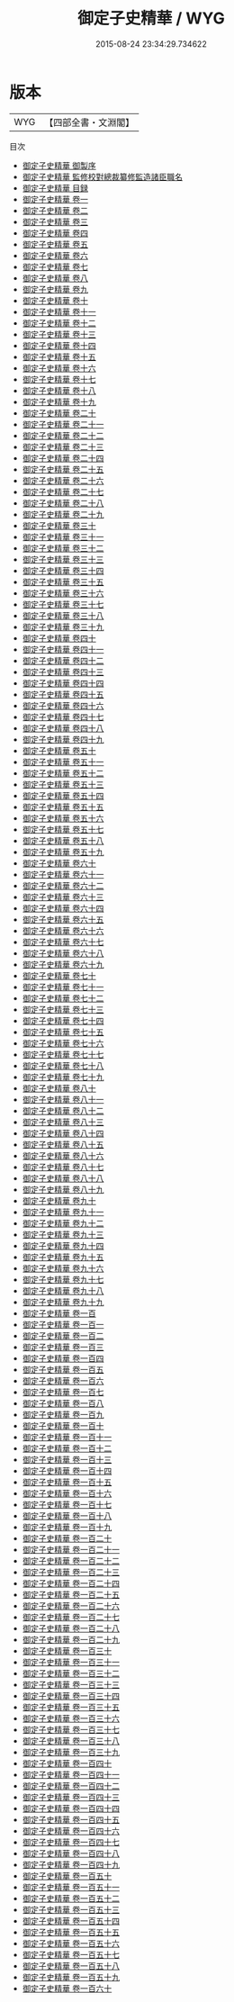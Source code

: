 #+TITLE: 御定子史精華 / WYG
#+DATE: 2015-08-24 23:34:29.734622
* 版本
 |       WYG|【四部全書・文淵閣】|
目次
 - [[file:KR3k0058_000.txt::000-1a][御定子史精華 御製序]]
 - [[file:KR3k0058_000.txt::000-3a][御定子史精華 監修校對總裁纂修監造諸臣職名]]
 - [[file:KR3k0058_000.txt::000-7a][御定子史精華 目録]]
 - [[file:KR3k0058_001.txt::001-1a][御定子史精華 卷一]]
 - [[file:KR3k0058_002.txt::002-1a][御定子史精華 卷二]]
 - [[file:KR3k0058_003.txt::003-1a][御定子史精華 卷三]]
 - [[file:KR3k0058_004.txt::004-1a][御定子史精華 卷四]]
 - [[file:KR3k0058_005.txt::005-1a][御定子史精華 卷五]]
 - [[file:KR3k0058_006.txt::006-1a][御定子史精華 卷六]]
 - [[file:KR3k0058_007.txt::007-1a][御定子史精華 卷七]]
 - [[file:KR3k0058_008.txt::008-1a][御定子史精華 卷八]]
 - [[file:KR3k0058_009.txt::009-1a][御定子史精華 卷九]]
 - [[file:KR3k0058_010.txt::010-1a][御定子史精華 卷十]]
 - [[file:KR3k0058_011.txt::011-1a][御定子史精華 卷十一]]
 - [[file:KR3k0058_012.txt::012-1a][御定子史精華 卷十二]]
 - [[file:KR3k0058_013.txt::013-1a][御定子史精華 卷十三]]
 - [[file:KR3k0058_014.txt::014-1a][御定子史精華 卷十四]]
 - [[file:KR3k0058_015.txt::015-1a][御定子史精華 卷十五]]
 - [[file:KR3k0058_016.txt::016-1a][御定子史精華 卷十六]]
 - [[file:KR3k0058_017.txt::017-1a][御定子史精華 卷十七]]
 - [[file:KR3k0058_018.txt::018-1a][御定子史精華 卷十八]]
 - [[file:KR3k0058_019.txt::019-1a][御定子史精華 卷十九]]
 - [[file:KR3k0058_020.txt::020-1a][御定子史精華 卷二十]]
 - [[file:KR3k0058_021.txt::021-1a][御定子史精華 卷二十一]]
 - [[file:KR3k0058_022.txt::022-1a][御定子史精華 卷二十二]]
 - [[file:KR3k0058_023.txt::023-1a][御定子史精華 卷二十三]]
 - [[file:KR3k0058_024.txt::024-1a][御定子史精華 卷二十四]]
 - [[file:KR3k0058_025.txt::025-1a][御定子史精華 卷二十五]]
 - [[file:KR3k0058_026.txt::026-1a][御定子史精華 卷二十六]]
 - [[file:KR3k0058_027.txt::027-1a][御定子史精華 卷二十七]]
 - [[file:KR3k0058_028.txt::028-1a][御定子史精華 卷二十八]]
 - [[file:KR3k0058_029.txt::029-1a][御定子史精華 卷二十九]]
 - [[file:KR3k0058_030.txt::030-1a][御定子史精華 卷三十]]
 - [[file:KR3k0058_031.txt::031-1a][御定子史精華 卷三十一]]
 - [[file:KR3k0058_032.txt::032-1a][御定子史精華 卷三十二]]
 - [[file:KR3k0058_033.txt::033-1a][御定子史精華 卷三十三]]
 - [[file:KR3k0058_034.txt::034-1a][御定子史精華 卷三十四]]
 - [[file:KR3k0058_035.txt::035-1a][御定子史精華 卷三十五]]
 - [[file:KR3k0058_036.txt::036-1a][御定子史精華 卷三十六]]
 - [[file:KR3k0058_037.txt::037-1a][御定子史精華 卷三十七]]
 - [[file:KR3k0058_038.txt::038-1a][御定子史精華 卷三十八]]
 - [[file:KR3k0058_039.txt::039-1a][御定子史精華 卷三十九]]
 - [[file:KR3k0058_040.txt::040-1a][御定子史精華 卷四十]]
 - [[file:KR3k0058_041.txt::041-1a][御定子史精華 卷四十一]]
 - [[file:KR3k0058_042.txt::042-1a][御定子史精華 卷四十二]]
 - [[file:KR3k0058_043.txt::043-1a][御定子史精華 卷四十三]]
 - [[file:KR3k0058_044.txt::044-1a][御定子史精華  卷四十四]]
 - [[file:KR3k0058_045.txt::045-1a][御定子史精華 卷四十五]]
 - [[file:KR3k0058_046.txt::046-1a][御定子史精華 卷四十六]]
 - [[file:KR3k0058_047.txt::047-1a][御定子史精華 卷四十七]]
 - [[file:KR3k0058_048.txt::048-1a][御定子史精華 卷四十八]]
 - [[file:KR3k0058_049.txt::049-1a][御定子史精華 卷四十九]]
 - [[file:KR3k0058_050.txt::050-1a][御定子史精華 卷五十]]
 - [[file:KR3k0058_051.txt::051-1a][御定子史精華 卷五十一]]
 - [[file:KR3k0058_052.txt::052-1a][御定子史精華 卷五十二]]
 - [[file:KR3k0058_053.txt::053-1a][御定子史精華 卷五十三]]
 - [[file:KR3k0058_054.txt::054-1a][御定子史精華 卷五十四]]
 - [[file:KR3k0058_055.txt::055-1a][御定子史精華 卷五十五]]
 - [[file:KR3k0058_056.txt::056-1a][御定子史精華 卷五十六]]
 - [[file:KR3k0058_057.txt::057-1a][御定子史精華 卷五十七]]
 - [[file:KR3k0058_058.txt::058-1a][御定子史精華 卷五十八]]
 - [[file:KR3k0058_059.txt::059-1a][御定子史精華 卷五十九]]
 - [[file:KR3k0058_060.txt::060-1a][御定子史精華 卷六十]]
 - [[file:KR3k0058_061.txt::061-1a][御定子史精華 卷六十一]]
 - [[file:KR3k0058_062.txt::062-1a][御定子史精華 卷六十二]]
 - [[file:KR3k0058_063.txt::063-1a][御定子史精華 卷六十三]]
 - [[file:KR3k0058_064.txt::064-1a][御定子史精華 卷六十四]]
 - [[file:KR3k0058_065.txt::065-1a][御定子史精華 卷六十五]]
 - [[file:KR3k0058_066.txt::066-1a][御定子史精華 卷六十六]]
 - [[file:KR3k0058_067.txt::067-1a][御定子史精華 卷六十七]]
 - [[file:KR3k0058_068.txt::068-1a][御定子史精華 卷六十八]]
 - [[file:KR3k0058_069.txt::069-1a][御定子史精華 卷六十九]]
 - [[file:KR3k0058_070.txt::070-1a][御定子史精華 卷七十]]
 - [[file:KR3k0058_071.txt::071-1a][御定子史精華 卷七十一]]
 - [[file:KR3k0058_072.txt::072-1a][御定子史精華 卷七十二]]
 - [[file:KR3k0058_073.txt::073-1a][御定子史精華 卷七十三]]
 - [[file:KR3k0058_074.txt::074-1a][御定子史精華 卷七十四]]
 - [[file:KR3k0058_075.txt::075-1a][御定子史精華 卷七十五]]
 - [[file:KR3k0058_076.txt::076-1a][御定子史精華 卷七十六]]
 - [[file:KR3k0058_077.txt::077-1a][御定子史精華 卷七十七]]
 - [[file:KR3k0058_078.txt::078-1a][御定子史精華 卷七十八]]
 - [[file:KR3k0058_079.txt::079-1a][御定子史精華 卷七十九]]
 - [[file:KR3k0058_080.txt::080-1a][御定子史精華 卷八十]]
 - [[file:KR3k0058_081.txt::081-1a][御定子史精華 卷八十一]]
 - [[file:KR3k0058_082.txt::082-1a][御定子史精華 卷八十二]]
 - [[file:KR3k0058_083.txt::083-1a][御定子史精華 卷八十三]]
 - [[file:KR3k0058_084.txt::084-1a][御定子史精華 卷八十四]]
 - [[file:KR3k0058_085.txt::085-1a][御定子史精華 卷八十五]]
 - [[file:KR3k0058_086.txt::086-1a][御定子史精華 卷八十六]]
 - [[file:KR3k0058_087.txt::087-1a][御定子史精華 卷八十七]]
 - [[file:KR3k0058_088.txt::088-1a][御定子史精華 卷八十八]]
 - [[file:KR3k0058_089.txt::089-1a][御定子史精華 卷八十九]]
 - [[file:KR3k0058_090.txt::090-1a][御定子史精華 卷九十]]
 - [[file:KR3k0058_091.txt::091-1a][御定子史精華 卷九十一]]
 - [[file:KR3k0058_092.txt::092-1a][御定子史精華 卷九十二]]
 - [[file:KR3k0058_093.txt::093-1a][御定子史精華 卷九十三]]
 - [[file:KR3k0058_094.txt::094-1a][御定子史精華 卷九十四]]
 - [[file:KR3k0058_095.txt::095-1a][御定子史精華 卷九十五]]
 - [[file:KR3k0058_096.txt::096-1a][御定子史精華 卷九十六]]
 - [[file:KR3k0058_097.txt::097-1a][御定子史精華 卷九十七]]
 - [[file:KR3k0058_098.txt::098-1a][御定子史精華 卷九十八]]
 - [[file:KR3k0058_099.txt::099-1a][御定子史精華 卷九十九]]
 - [[file:KR3k0058_100.txt::100-1a][御定子史精華 卷一百]]
 - [[file:KR3k0058_101.txt::101-1a][御定子史精華 卷一百一]]
 - [[file:KR3k0058_102.txt::102-1a][御定子史精華 卷一百二]]
 - [[file:KR3k0058_103.txt::103-1a][御定子史精華 卷一百三]]
 - [[file:KR3k0058_104.txt::104-1a][御定子史精華 卷一百四]]
 - [[file:KR3k0058_105.txt::105-1a][御定子史精華 卷一百五]]
 - [[file:KR3k0058_106.txt::106-1a][御定子史精華 卷一百六]]
 - [[file:KR3k0058_107.txt::107-1a][御定子史精華 卷一百七]]
 - [[file:KR3k0058_108.txt::108-1a][御定子史精華 卷一百八]]
 - [[file:KR3k0058_109.txt::109-1a][御定子史精華 卷一百九]]
 - [[file:KR3k0058_110.txt::110-1a][御定子史精華 卷一百十]]
 - [[file:KR3k0058_111.txt::111-1a][御定子史精華 卷一百十一]]
 - [[file:KR3k0058_112.txt::112-1a][御定子史精華 卷一百十二]]
 - [[file:KR3k0058_113.txt::113-1a][御定子史精華 卷一百十三]]
 - [[file:KR3k0058_114.txt::114-1a][御定子史精華 卷一百十四]]
 - [[file:KR3k0058_115.txt::115-1a][御定子史精華 卷一百十五]]
 - [[file:KR3k0058_116.txt::116-1a][御定子史精華 卷一百十六]]
 - [[file:KR3k0058_117.txt::117-1a][御定子史精華 卷一百十七]]
 - [[file:KR3k0058_118.txt::118-1a][御定子史精華 卷一百十八]]
 - [[file:KR3k0058_119.txt::119-1a][御定子史精華 卷一百十九]]
 - [[file:KR3k0058_120.txt::120-1a][御定子史精華 卷一百二十]]
 - [[file:KR3k0058_121.txt::121-1a][御定子史精華 卷一百二十一]]
 - [[file:KR3k0058_122.txt::122-1a][御定子史精華 卷一百二十二]]
 - [[file:KR3k0058_123.txt::123-1a][御定子史精華 卷一百二十三]]
 - [[file:KR3k0058_124.txt::124-1a][御定子史精華 卷一百二十四]]
 - [[file:KR3k0058_125.txt::125-1a][御定子史精華 卷一百二十五]]
 - [[file:KR3k0058_126.txt::126-1a][御定子史精華 卷一百二十六]]
 - [[file:KR3k0058_127.txt::127-1a][御定子史精華 卷一百二十七]]
 - [[file:KR3k0058_128.txt::128-1a][御定子史精華 卷一百二十八]]
 - [[file:KR3k0058_129.txt::129-1a][御定子史精華 卷一百二十九]]
 - [[file:KR3k0058_130.txt::130-1a][御定子史精華 卷一百三十]]
 - [[file:KR3k0058_131.txt::131-1a][御定子史精華 卷一百三十一]]
 - [[file:KR3k0058_132.txt::132-1a][御定子史精華 卷一百三十二]]
 - [[file:KR3k0058_133.txt::133-1a][御定子史精華 卷一百三十三]]
 - [[file:KR3k0058_134.txt::134-1a][御定子史精華 卷一百三十四]]
 - [[file:KR3k0058_135.txt::135-1a][御定子史精華 卷一百三十五]]
 - [[file:KR3k0058_136.txt::136-1a][御定子史精華 卷一百三十六]]
 - [[file:KR3k0058_137.txt::137-1a][御定子史精華 卷一百三十七]]
 - [[file:KR3k0058_138.txt::138-1a][御定子史精華 卷一百三十八]]
 - [[file:KR3k0058_139.txt::139-1a][御定子史精華 卷一百三十九]]
 - [[file:KR3k0058_140.txt::140-1a][御定子史精華 卷一百四十]]
 - [[file:KR3k0058_141.txt::141-1a][御定子史精華 卷一百四十一]]
 - [[file:KR3k0058_142.txt::142-1a][御定子史精華 卷一百四十二]]
 - [[file:KR3k0058_143.txt::143-1a][御定子史精華 卷一百四十三]]
 - [[file:KR3k0058_144.txt::144-1a][御定子史精華 卷一百四十四]]
 - [[file:KR3k0058_145.txt::145-1a][御定子史精華 卷一百四十五]]
 - [[file:KR3k0058_146.txt::146-1a][御定子史精華 卷一百四十六]]
 - [[file:KR3k0058_147.txt::147-1a][御定子史精華 卷一百四十七]]
 - [[file:KR3k0058_148.txt::148-1a][御定子史精華 卷一百四十八]]
 - [[file:KR3k0058_149.txt::149-1a][御定子史精華 卷一百四十九]]
 - [[file:KR3k0058_150.txt::150-1a][御定子史精華 卷一百五十]]
 - [[file:KR3k0058_151.txt::151-1a][御定子史精華 卷一百五十一]]
 - [[file:KR3k0058_152.txt::152-1a][御定子史精華 卷一百五十二]]
 - [[file:KR3k0058_153.txt::153-1a][御定子史精華 卷一百五十三]]
 - [[file:KR3k0058_154.txt::154-1a][御定子史精華 卷一百五十四]]
 - [[file:KR3k0058_155.txt::155-1a][御定子史精華 卷一百五十五]]
 - [[file:KR3k0058_156.txt::156-1a][御定子史精華 卷一百五十六]]
 - [[file:KR3k0058_157.txt::157-1a][御定子史精華 卷一百五十七]]
 - [[file:KR3k0058_158.txt::158-1a][御定子史精華 卷一百五十八]]
 - [[file:KR3k0058_159.txt::159-1a][御定子史精華 卷一百五十九]]
 - [[file:KR3k0058_160.txt::160-1a][御定子史精華 卷一百六十]]
